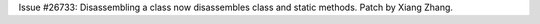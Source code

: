 Issue #26733: Disassembling a class now disassembles class and static methods.
Patch by Xiang Zhang.